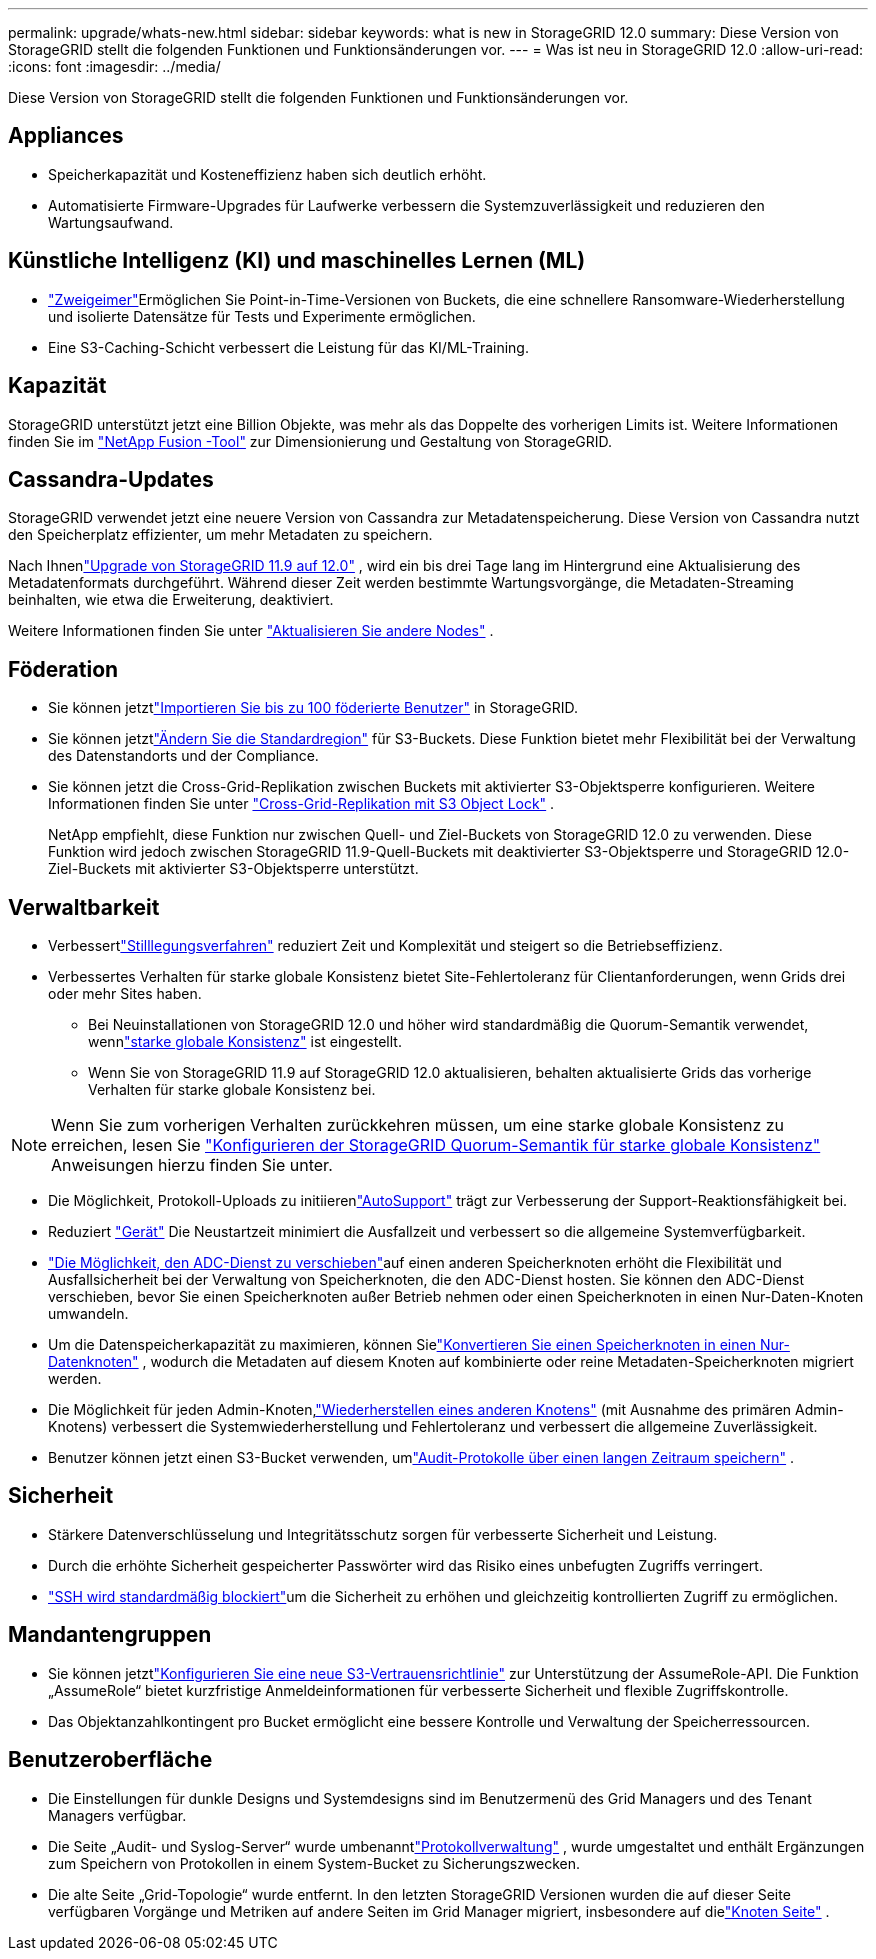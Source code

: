 ---
permalink: upgrade/whats-new.html 
sidebar: sidebar 
keywords: what is new in StorageGRID 12.0 
summary: Diese Version von StorageGRID stellt die folgenden Funktionen und Funktionsänderungen vor. 
---
= Was ist neu in StorageGRID 12.0
:allow-uri-read: 
:icons: font
:imagesdir: ../media/


[role="lead"]
Diese Version von StorageGRID stellt die folgenden Funktionen und Funktionsänderungen vor.



== Appliances

* Speicherkapazität und Kosteneffizienz haben sich deutlich erhöht.
* Automatisierte Firmware-Upgrades für Laufwerke verbessern die Systemzuverlässigkeit und reduzieren den Wartungsaufwand.




== Künstliche Intelligenz (KI) und maschinelles Lernen (ML)

* link:../tenant/what-is-branch-bucket.html["Zweigeimer"]Ermöglichen Sie Point-in-Time-Versionen von Buckets, die eine schnellere Ransomware-Wiederherstellung und isolierte Datensätze für Tests und Experimente ermöglichen.
* Eine S3-Caching-Schicht verbessert die Leistung für das KI/ML-Training.




== Kapazität

StorageGRID unterstützt jetzt eine Billion Objekte, was mehr als das Doppelte des vorherigen Limits ist.  Weitere Informationen finden Sie im https://fusion.netapp.com/["NetApp Fusion -Tool"^] zur Dimensionierung und Gestaltung von StorageGRID.



== Cassandra-Updates

StorageGRID verwendet jetzt eine neuere Version von Cassandra zur Metadatenspeicherung.  Diese Version von Cassandra nutzt den Speicherplatz effizienter, um mehr Metadaten zu speichern.

Nach Ihnenlink:../upgrade/index.html["Upgrade von StorageGRID 11.9 auf 12.0"] , wird ein bis drei Tage lang im Hintergrund eine Aktualisierung des Metadatenformats durchgeführt.  Während dieser Zeit werden bestimmte Wartungsvorgänge, die Metadaten-Streaming beinhalten, wie etwa die Erweiterung, deaktiviert.

Weitere Informationen finden Sie unter link:../upgrade/performing-upgrade.html#upgrade-other-nodes["Aktualisieren Sie andere Nodes"] .



== Föderation

* Sie können jetztlink:../admin/managing-users.html#import-federated-users["Importieren Sie bis zu 100 föderierte Benutzer"] in StorageGRID.
* Sie können jetztlink:../ilm/configuring-regions-optional-and-s3-only.html["Ändern Sie die Standardregion"] für S3-Buckets.  Diese Funktion bietet mehr Flexibilität bei der Verwaltung des Datenstandorts und der Compliance.
* Sie können jetzt die Cross-Grid-Replikation zwischen Buckets mit aktivierter S3-Objektsperre konfigurieren. Weitere Informationen finden Sie unter link:../admin/grid-federation-what-is-cross-grid-replication.html#cgr-with-ol["Cross-Grid-Replikation mit S3 Object Lock"] .
+
NetApp empfiehlt, diese Funktion nur zwischen Quell- und Ziel-Buckets von StorageGRID 12.0 zu verwenden.  Diese Funktion wird jedoch zwischen StorageGRID 11.9-Quell-Buckets mit deaktivierter S3-Objektsperre und StorageGRID 12.0-Ziel-Buckets mit aktivierter S3-Objektsperre unterstützt.





== Verwaltbarkeit

* Verbessertlink:../maintain/decommission-procedure.html["Stilllegungsverfahren"] reduziert Zeit und Komplexität und steigert so die Betriebseffizienz.
* Verbessertes Verhalten für starke globale Konsistenz bietet Site-Fehlertoleranz für Clientanforderungen, wenn Grids drei oder mehr Sites haben.
+
** Bei Neuinstallationen von StorageGRID 12.0 und höher wird standardmäßig die Quorum-Semantik verwendet, wennlink:../s3/consistency.html["starke globale Konsistenz"] ist eingestellt.
** Wenn Sie von StorageGRID 11.9 auf StorageGRID 12.0 aktualisieren, behalten aktualisierte Grids das vorherige Verhalten für starke globale Konsistenz bei.





NOTE: Wenn Sie zum vorherigen Verhalten zurückkehren müssen, um eine starke globale Konsistenz zu erreichen, lesen Sie https://kb.netapp.com/hybrid/StorageGRID/Object_Mgmt/Configuring_StorageGRID_quorum_semantics_for_strong-global_consistency["Konfigurieren der StorageGRID Quorum-Semantik für starke globale Konsistenz"^] Anweisungen hierzu finden Sie unter.

* Die Möglichkeit, Protokoll-Uploads zu initiierenlink:../admin/configure-autosupport-grid-manager.html["AutoSupport"] trägt zur Verbesserung der Support-Reaktionsfähigkeit bei.
* Reduziert https://docs.netapp.com/us-en/storagegrid-appliances/index.html["Gerät"^] Die Neustartzeit minimiert die Ausfallzeit und verbessert so die allgemeine Systemverfügbarkeit.
* link:../maintain/move-adc-service.html["Die Möglichkeit, den ADC-Dienst zu verschieben"]auf einen anderen Speicherknoten erhöht die Flexibilität und Ausfallsicherheit bei der Verwaltung von Speicherknoten, die den ADC-Dienst hosten.  Sie können den ADC-Dienst verschieben, bevor Sie einen Speicherknoten außer Betrieb nehmen oder einen Speicherknoten in einen Nur-Daten-Knoten umwandeln.
* Um die Datenspeicherkapazität zu maximieren, können Sielink:../maintain/convert-to-data-only-node.html["Konvertieren Sie einen Speicherknoten in einen Nur-Datenknoten"] , wodurch die Metadaten auf diesem Knoten auf kombinierte oder reine Metadaten-Speicherknoten migriert werden.
* Die Möglichkeit für jeden Admin-Knoten,link:../maintain/selecting-node-recovery-procedure.html["Wiederherstellen eines anderen Knotens"] (mit Ausnahme des primären Admin-Knotens) verbessert die Systemwiederherstellung und Fehlertoleranz und verbessert die allgemeine Zuverlässigkeit.
* Benutzer können jetzt einen S3-Bucket verwenden, umlink:../monitor/configure-log-management.html#use-a-bucket["Audit-Protokolle über einen langen Zeitraum speichern"] .




== Sicherheit

* Stärkere Datenverschlüsselung und Integritätsschutz sorgen für verbesserte Sicherheit und Leistung.
* Durch die erhöhte Sicherheit gespeicherter Passwörter wird das Risiko eines unbefugten Zugriffs verringert.
* link:../admin/manage-external-ssh-access.html["SSH wird standardmäßig blockiert"]um die Sicherheit zu erhöhen und gleichzeitig kontrollierten Zugriff zu ermöglichen.




== Mandantengruppen

* Sie können jetztlink:../tenant/manage-groups.html["Konfigurieren Sie eine neue S3-Vertrauensrichtlinie"] zur Unterstützung der AssumeRole-API.  Die Funktion „AssumeRole“ bietet kurzfristige Anmeldeinformationen für verbesserte Sicherheit und flexible Zugriffskontrolle.
* Das Objektanzahlkontingent pro Bucket ermöglicht eine bessere Kontrolle und Verwaltung der Speicherressourcen.




== Benutzeroberfläche

* Die Einstellungen für dunkle Designs und Systemdesigns sind im Benutzermenü des Grid Managers und des Tenant Managers verfügbar.
* Die Seite „Audit- und Syslog-Server“ wurde umbenanntlink:../monitor/configure-log-management.html["Protokollverwaltung"] , wurde umgestaltet und enthält Ergänzungen zum Speichern von Protokollen in einem System-Bucket zu Sicherungszwecken.
* Die alte Seite „Grid-Topologie“ wurde entfernt.  In den letzten StorageGRID Versionen wurden die auf dieser Seite verfügbaren Vorgänge und Metriken auf andere Seiten im Grid Manager migriert, insbesondere auf dielink:../monitor/viewing-nodes-page.html["Knoten Seite"] .

